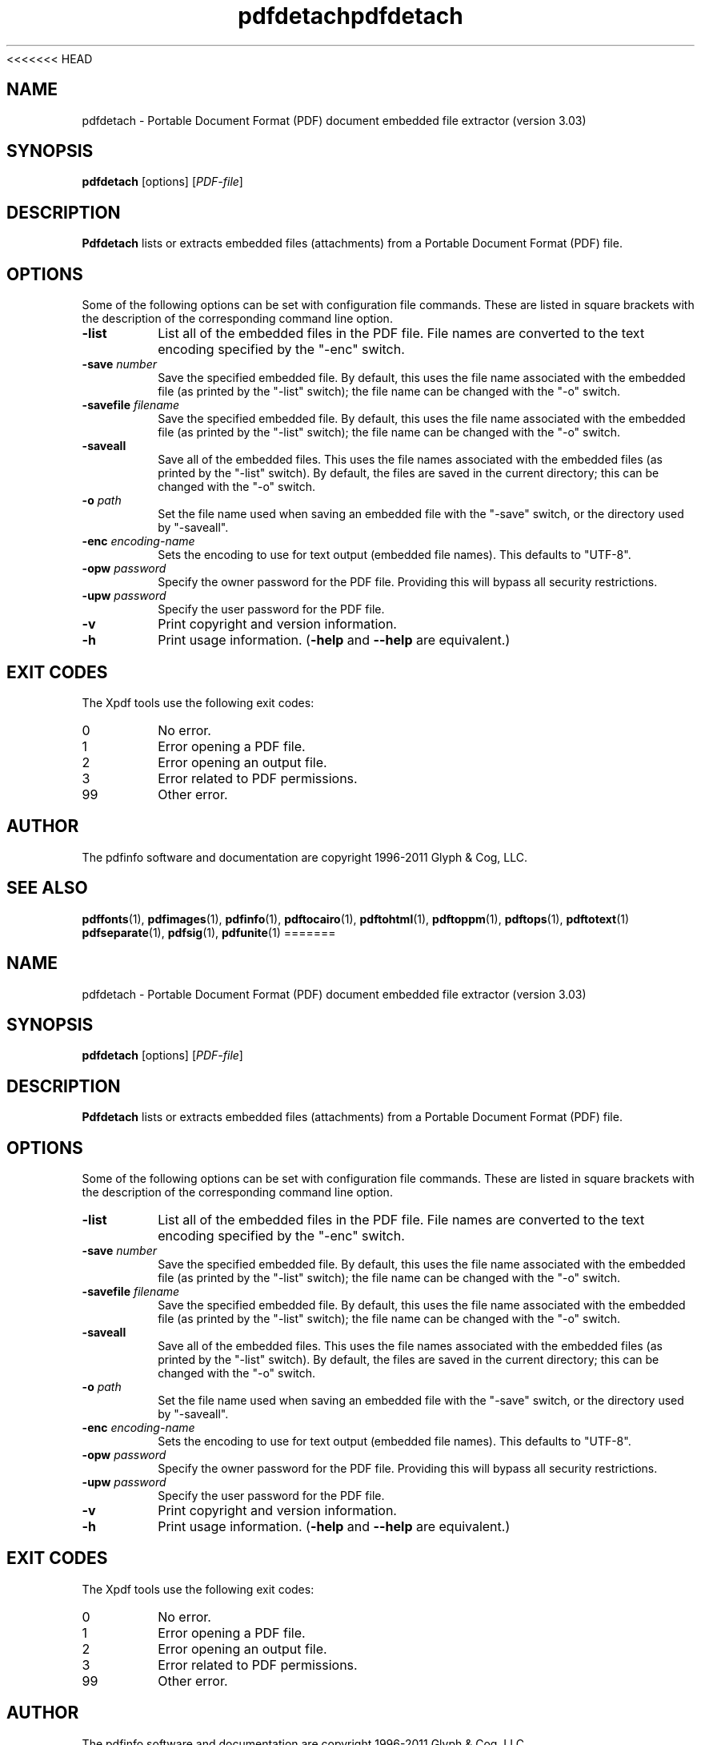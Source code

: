 <<<<<<< HEAD
.\" Copyright 2011 Glyph & Cog, LLC
.TH pdfdetach 1 "15 August 2011"
.SH NAME
pdfdetach \- Portable Document Format (PDF) document embedded file
extractor (version 3.03)
.SH SYNOPSIS
.B pdfdetach
[options]
.RI [ PDF-file ]
.SH DESCRIPTION
.B Pdfdetach
lists or extracts embedded files (attachments) from a Portable
Document Format (PDF) file.
.SH OPTIONS
Some of the following options can be set with configuration file
commands.  These are listed in square brackets with the description of
the corresponding command line option.
.TP
.B \-list
List all of the embedded files in the PDF file.  File names are
converted to the text encoding specified by the "\-enc" switch.
.TP
.BI \-save " number"
Save the specified embedded file.  By default, this uses the file name
associated with the embedded file (as printed by the "\-list" switch);
the file name can be changed with the "\-o" switch.
.TP
.BI \-savefile " filename"
Save the specified embedded file.  By default, this uses the file name
associated with the embedded file (as printed by the "\-list" switch);
the file name can be changed with the "\-o" switch.
.TP
.BI \-saveall
Save all of the embedded files.  This uses the file names associated
with the embedded files (as printed by the "\-list" switch).  By
default, the files are saved in the current directory; this can be
changed with the "\-o" switch.
.TP
.BI \-o " path"
Set the file name used when saving an embedded file with the "\-save"
switch, or the directory used by "\-saveall".
.TP
.BI \-enc " encoding-name"
Sets the encoding to use for text output (embedded file names).
This defaults to "UTF-8".
.TP
.BI \-opw " password"
Specify the owner password for the PDF file.  Providing this will
bypass all security restrictions.
.TP
.BI \-upw " password"
Specify the user password for the PDF file.
.TP
.B \-v
Print copyright and version information.
.TP
.B \-h
Print usage information.
.RB ( \-help
and
.B \-\-help
are equivalent.)
.SH EXIT CODES
The Xpdf tools use the following exit codes:
.TP
0
No error.
.TP
1
Error opening a PDF file.
.TP
2
Error opening an output file.
.TP
3
Error related to PDF permissions.
.TP
99
Other error.
.SH AUTHOR
The pdfinfo software and documentation are copyright 1996-2011 Glyph &
Cog, LLC.
.SH "SEE ALSO"
.BR pdffonts (1),
.BR pdfimages (1),
.BR pdfinfo (1),
.BR pdftocairo (1),
.BR pdftohtml (1),
.BR pdftoppm (1),
.BR pdftops (1),
.BR pdftotext (1)
.BR pdfseparate (1),
.BR pdfsig (1),
.BR pdfunite (1)
=======
.\" Copyright 2011 Glyph & Cog, LLC
.TH pdfdetach 1 "15 August 2011"
.SH NAME
pdfdetach \- Portable Document Format (PDF) document embedded file
extractor (version 3.03)
.SH SYNOPSIS
.B pdfdetach
[options]
.RI [ PDF-file ]
.SH DESCRIPTION
.B Pdfdetach
lists or extracts embedded files (attachments) from a Portable
Document Format (PDF) file.
.SH OPTIONS
Some of the following options can be set with configuration file
commands.  These are listed in square brackets with the description of
the corresponding command line option.
.TP
.B \-list
List all of the embedded files in the PDF file.  File names are
converted to the text encoding specified by the "\-enc" switch.
.TP
.BI \-save " number"
Save the specified embedded file.  By default, this uses the file name
associated with the embedded file (as printed by the "\-list" switch);
the file name can be changed with the "\-o" switch.
.TP
.BI \-savefile " filename"
Save the specified embedded file.  By default, this uses the file name
associated with the embedded file (as printed by the "\-list" switch);
the file name can be changed with the "\-o" switch.
.TP
.BI \-saveall
Save all of the embedded files.  This uses the file names associated
with the embedded files (as printed by the "\-list" switch).  By
default, the files are saved in the current directory; this can be
changed with the "\-o" switch.
.TP
.BI \-o " path"
Set the file name used when saving an embedded file with the "\-save"
switch, or the directory used by "\-saveall".
.TP
.BI \-enc " encoding-name"
Sets the encoding to use for text output (embedded file names).
This defaults to "UTF-8".
.TP
.BI \-opw " password"
Specify the owner password for the PDF file.  Providing this will
bypass all security restrictions.
.TP
.BI \-upw " password"
Specify the user password for the PDF file.
.TP
.B \-v
Print copyright and version information.
.TP
.B \-h
Print usage information.
.RB ( \-help
and
.B \-\-help
are equivalent.)
.SH EXIT CODES
The Xpdf tools use the following exit codes:
.TP
0
No error.
.TP
1
Error opening a PDF file.
.TP
2
Error opening an output file.
.TP
3
Error related to PDF permissions.
.TP
99
Other error.
.SH AUTHOR
The pdfinfo software and documentation are copyright 1996-2011 Glyph &
Cog, LLC.
.SH "SEE ALSO"
.BR pdffonts (1),
.BR pdfimages (1),
.BR pdfinfo (1),
.BR pdftocairo (1),
.BR pdftohtml (1),
.BR pdftoppm (1),
.BR pdftops (1),
.BR pdftotext (1)
.BR pdfseparate (1),
.BR pdfsig (1),
.BR pdfunite (1)
>>>>>>> 8086880b55efd63f49e0728f2f4fa0b85da2c170
